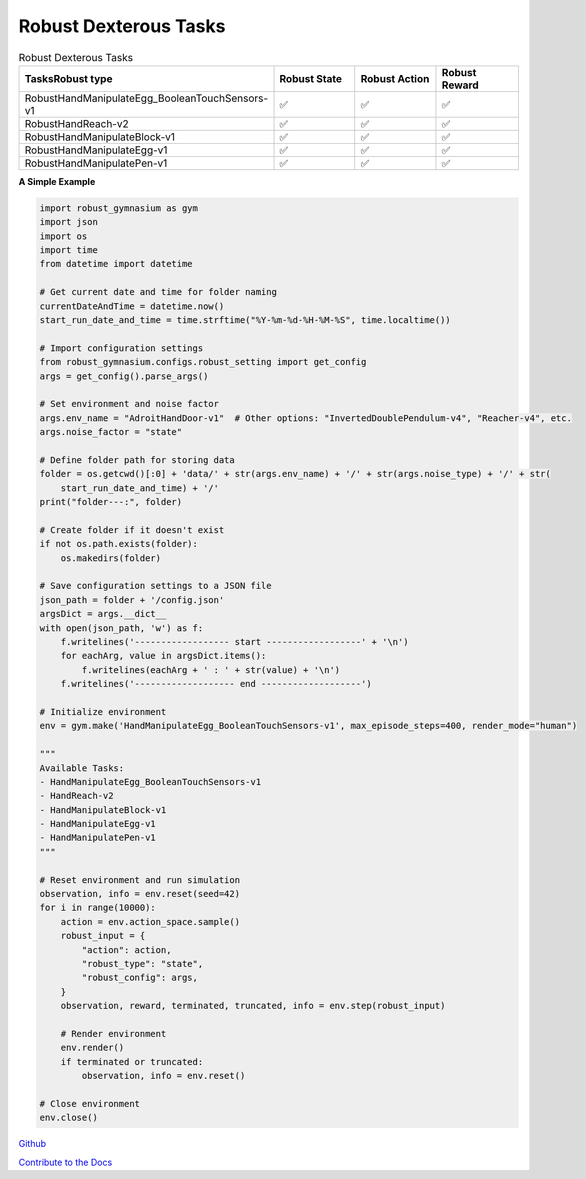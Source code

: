 .. Robust Gymnasium documentation master file, created by Robust RL Team
   sphinx-quickstart on Thu Nov 14 19:51:51 2024.
   You can adapt this file completely to your liking, but it should at least
   link back this repository and cite this work.

Robust Dexterous Tasks
--------------------------------

.. list-table:: Robust Dexterous Tasks
   :widths: 30 20 20 20
   :header-rows: 1

   * - Tasks\Robust type
     - Robust State
     - Robust Action
     - Robust Reward
   * - RobustHandManipulateEgg_BooleanTouchSensors-v1
     - ✅
     - ✅
     - ✅
   * - RobustHandReach-v2
     - ✅
     - ✅
     - ✅
   * - RobustHandManipulateBlock-v1
     - ✅
     - ✅
     - ✅
   * - RobustHandManipulateEgg-v1
     - ✅
     - ✅
     - ✅
   * - RobustHandManipulatePen-v1
     - ✅
     - ✅
     - ✅

**A Simple Example**

.. code-block:: python

    import robust_gymnasium as gym
    import json
    import os
    import time
    from datetime import datetime

    # Get current date and time for folder naming
    currentDateAndTime = datetime.now()
    start_run_date_and_time = time.strftime("%Y-%m-%d-%H-%M-%S", time.localtime())

    # Import configuration settings
    from robust_gymnasium.configs.robust_setting import get_config
    args = get_config().parse_args()

    # Set environment and noise factor
    args.env_name = "AdroitHandDoor-v1"  # Other options: "InvertedDoublePendulum-v4", "Reacher-v4", etc.
    args.noise_factor = "state"

    # Define folder path for storing data
    folder = os.getcwd()[:0] + 'data/' + str(args.env_name) + '/' + str(args.noise_type) + '/' + str(
        start_run_date_and_time) + '/'
    print("folder---:", folder)

    # Create folder if it doesn't exist
    if not os.path.exists(folder):
        os.makedirs(folder)

    # Save configuration settings to a JSON file
    json_path = folder + '/config.json'
    argsDict = args.__dict__
    with open(json_path, 'w') as f:
        f.writelines('------------------ start ------------------' + '\n')
        for eachArg, value in argsDict.items():
            f.writelines(eachArg + ' : ' + str(value) + '\n')
        f.writelines('------------------- end -------------------')

    # Initialize environment
    env = gym.make('HandManipulateEgg_BooleanTouchSensors-v1', max_episode_steps=400, render_mode="human")

    """
    Available Tasks:
    - HandManipulateEgg_BooleanTouchSensors-v1
    - HandReach-v2
    - HandManipulateBlock-v1
    - HandManipulateEgg-v1
    - HandManipulatePen-v1
    """

    # Reset environment and run simulation
    observation, info = env.reset(seed=42)
    for i in range(10000):
        action = env.action_space.sample()
        robust_input = {
            "action": action,
            "robust_type": "state",
            "robust_config": args,
        }
        observation, reward, terminated, truncated, info = env.step(robust_input)
        
        # Render environment
        env.render()
        if terminated or truncated:
            observation, info = env.reset()

    # Close environment
    env.close()


`Github <https://github.com/SafeRL-Lab/Robust-Gymnasium>`__

`Contribute to the Docs <https://github.com/PKU-Alignment/safety-gymnasium/blob/main/CONTRIBUTING.md>`__